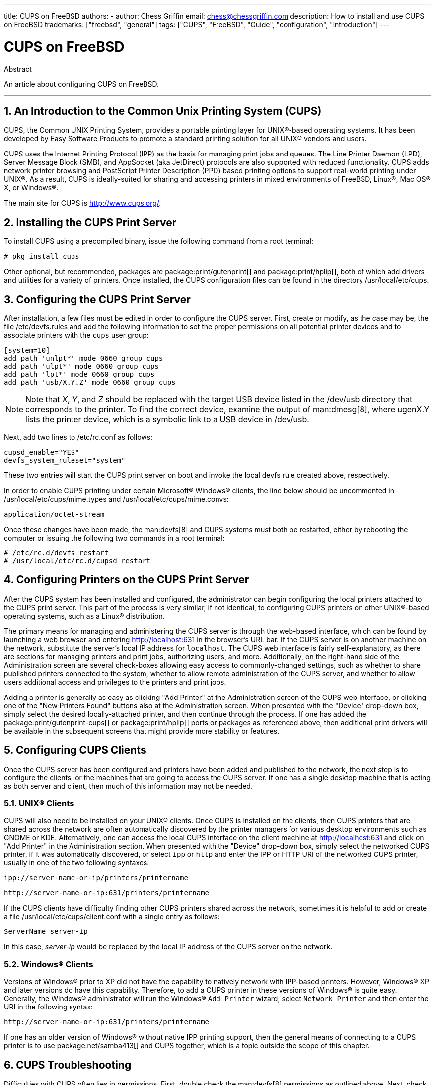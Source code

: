 ---
title: CUPS on FreeBSD
authors:
  - author: Chess Griffin
    email: chess@chessgriffin.com
description: How to install and use CUPS on FreeBSD
trademarks: ["freebsd", "general"]
tags: ["CUPS", "FreeBSD", "Guide", "configuration", "introduction"]
---

= CUPS on FreeBSD
:doctype: article
:toc: macro
:toclevels: 1
:icons: font
:sectnums:
:source-highlighter: rouge
:experimental:
:sectnumlevels: 6

[.abstract-title]
Abstract

An article about configuring CUPS on FreeBSD.

'''

toc::[]

[[printing-cups]]
== An Introduction to the Common Unix Printing System (CUPS)

CUPS, the Common UNIX Printing System, provides a portable printing layer for UNIX(R)-based operating systems.
It has been developed by Easy Software Products to promote a standard printing solution for all UNIX(R) vendors and users.

CUPS uses the Internet Printing Protocol (IPP) as the basis for managing print jobs and queues.
The Line Printer Daemon (LPD), Server Message Block (SMB), and AppSocket (aka JetDirect) protocols are also supported with reduced functionality.
CUPS adds network printer browsing and PostScript Printer Description (PPD) based printing options to support real-world printing under UNIX(R).
As a result, CUPS is ideally-suited for sharing and accessing printers in mixed environments of FreeBSD, Linux(R), Mac OS(R) X, or Windows(R).

The main site for CUPS is http://www.cups.org/[http://www.cups.org/].

[[printing-cups-install]]
== Installing the CUPS Print Server

To install CUPS using a precompiled binary, issue the following command from a root terminal:

[source,shell]
....
# pkg install cups
....

Other optional, but recommended, packages are package:print/gutenprint[] and package:print/hplip[], both of which add drivers and utilities for a variety of printers.
Once installed, the CUPS configuration files can be found in the directory [.filename]#/usr/local/etc/cups#.

[[printing-cups-configuring-server]]
== Configuring the CUPS Print Server

After installation, a few files must be edited in order to configure the CUPS server.
First, create or modify, as the case may be, the file [.filename]#/etc/devfs.rules# and add the following information to set the proper permissions on all potential printer devices and to associate printers with the `cups` user group:

[.programlisting]
....
[system=10]
add path 'unlpt*' mode 0660 group cups
add path 'ulpt*' mode 0660 group cups
add path 'lpt*' mode 0660 group cups
add path 'usb/X.Y.Z' mode 0660 group cups
....

[NOTE]
====
Note that _X_, _Y_, and _Z_ should be replaced with the target USB device listed in the [.filename]#/dev/usb# directory that corresponds to the printer.
To find the correct device, examine the output of man:dmesg[8], where [.filename]#ugenX.Y# lists the printer device, which is a symbolic link to a USB device in [.filename]#/dev/usb#.
====

Next, add two lines to [.filename]#/etc/rc.conf# as follows:

[.programlisting]
....
cupsd_enable="YES"
devfs_system_ruleset="system"
....

These two entries will start the CUPS print server on boot and invoke the local devfs rule created above, respectively.

In order to enable CUPS printing under certain Microsoft(R) Windows(R) clients, the line below should be uncommented in [.filename]#/usr/local/etc/cups/mime.types# and [.filename]#/usr/local/etc/cups/mime.convs#:

[.programlisting]
....
application/octet-stream
....

Once these changes have been made, the man:devfs[8] and CUPS systems must both be restarted, either by rebooting the computer or issuing the following two commands in a root terminal:

[source,shell]
....
# /etc/rc.d/devfs restart
# /usr/local/etc/rc.d/cupsd restart
....

[[printing-cups-configuring-printers]]
== Configuring Printers on the CUPS Print Server

After the CUPS system has been installed and configured, the administrator can begin configuring the local printers attached to the CUPS print server.
This part of the process is very similar, if not identical, to configuring CUPS printers on other UNIX(R)-based operating systems, such as a Linux(R) distribution.

The primary means for managing and administering the CUPS server is through the web-based interface, which can be found by launching a web browser and entering http://localhost:631[http://localhost:631] in the browser's URL bar.
If the CUPS server is on another machine on the network, substitute the server's local IP address for `localhost`.
The CUPS web interface is fairly self-explanatory, as there are sections for managing printers and print jobs, authorizing users, and more.
Additionally, on the right-hand side of the Administration screen are several check-boxes allowing easy access to commonly-changed settings, such as whether to share published printers connected to the system, whether to allow remote administration of the CUPS server, and whether to allow users additional access and privileges to the printers and print jobs.

Adding a printer is generally as easy as clicking "Add Printer" at the Administration screen of the CUPS web interface, or clicking one of the "New Printers Found" buttons also at the Administration screen.
When presented with the "Device" drop-down box, simply select the desired locally-attached printer, and then continue through the process.
If one has added the package:print/gutenprint-cups[] or package:print/hplip[] ports or packages as referenced above, then additional print drivers will be available in the subsequent screens that might provide more stability or features.

[[printing-cups-clients]]
== Configuring CUPS Clients

Once the CUPS server has been configured and printers have been added and published to the network, the next step is to configure the clients, or the machines that are going to access the CUPS server.
If one has a single desktop machine that is acting as both server and client, then much of this information may not be needed.

[[printing-cups-clients-unix]]
=== UNIX(R) Clients

CUPS will also need to be installed on your UNIX(R) clients.
Once CUPS is installed on the clients, then CUPS printers that are shared across the network are often automatically discovered by the printer managers for various desktop environments such as GNOME or KDE.
Alternatively, one can access the local CUPS interface on the client machine at http://localhost:631[http://localhost:631] and click on "Add Printer" in the Administration section.
When presented with the "Device" drop-down box, simply select the networked CUPS printer, if it was automatically discovered, or select `ipp` or `http` and enter the IPP or HTTP URI of the networked CUPS printer, usually in one of the two following syntaxes:

[.programlisting]
....
ipp://server-name-or-ip/printers/printername
....

[.programlisting]
....
http://server-name-or-ip:631/printers/printername
....

If the CUPS clients have difficulty finding other CUPS printers shared across the network, sometimes it is helpful to add or create a file [.filename]#/usr/local/etc/cups/client.conf# with a single entry as follows:

[.programlisting]
....
ServerName server-ip
....

In this case, _server-ip_ would be replaced by the local IP address of the CUPS server on the network.

[[printing-cups-clients-windows]]
=== Windows(R) Clients

Versions of Windows(R) prior to XP did not have the capability to natively network with IPP-based printers.
However, Windows(R) XP and later versions do have this capability.
Therefore, to add a CUPS printer in these versions of Windows(R) is quite easy.
Generally, the Windows(R) administrator will run the Windows(R) `Add Printer` wizard, select `Network Printer` and then enter the URI in the following syntax:

[.programlisting]
....
http://server-name-or-ip:631/printers/printername
....

If one has an older version of Windows(R) without native IPP printing support, then the general means of connecting to a CUPS printer is to use package:net/samba413[] and CUPS together, which is a topic outside the scope of this chapter.

[[printing-cups-troubleshooting]]
== CUPS Troubleshooting

Difficulties with CUPS often lies in permissions.
First, double check the man:devfs[8] permissions as outlined above.
Next, check the actual permissions of the devices created in the file system.
It is also helpful to make sure your user is a member of the `cups` group.
If the permissions check boxes in the Administration section of the CUPS web interface do not seem to be working, another fix might be to manually backup the main CUPS configuration file located at [.filename]#/usr/local/etc/cups/cupsd.conf# and edit the various configuration options and try different combinations of configuration options.
One sample [.filename]#/usr/local/etc/cups/cupsd.conf# to test is listed below.
Please note that this sample [.filename]#cupsd.conf# sacrifices security for easier configuration; once the administrator successfully connects to the CUPS server and configures the clients, it is advisable to revisit this configuration file and begin locking down access.

[.programlisting]
....
# Log general information in error_log - change "info" to "debug" for
# troubleshooting...
LogLevel info

# Administrator user group...
SystemGroup wheel

# Listen for connections on Port 631.
Port 631
#Listen localhost:631
Listen /var/run/cups.sock

# Show shared printers on the local network.
Browsing On
BrowseOrder allow,deny
#BrowseAllow @LOCAL
BrowseAllow 192.168.1.* # change to local LAN settings
BrowseAddress 192.168.1.* # change to local LAN settings

# Default authentication type, when authentication is required...
DefaultAuthType Basic
DefaultEncryption Never # comment this line to allow encryption

# Allow access to the server from any machine on the LAN
<Location />
  Order allow,deny
  #Allow localhost
  Allow 192.168.1.* # change to local LAN settings
</Location>

# Allow access to the admin pages from any machine on the LAN
<Location /admin>
  #Encryption Required
  Order allow,deny
  #Allow localhost
  Allow 192.168.1.* # change to local LAN settings
</Location>

# Allow access to configuration files from any machine on the LAN
<Location /admin/conf>
  AuthType Basic
  Require user @SYSTEM
  Order allow,deny
  #Allow localhost
  Allow 192.168.1.* # change to local LAN settings
</Location>

# Set the default printer/job policies...
<Policy default>
  # Job-related operations must be done by the owner or an administrator...
  <Limit Send-Document Send-URI Hold-Job Release-Job Restart-Job Purge-Jobs \
Set-Job-Attributes Create-Job-Subscription Renew-Subscription Cancel-Subscription \
Get-Notifications Reprocess-Job Cancel-Current-Job Suspend-Current-Job Resume-Job \
CUPS-Move-Job>
    Require user @OWNER @SYSTEM
    Order deny,allow
  </Limit>

  # All administration operations require an administrator to authenticate...
  <Limit Pause-Printer Resume-Printer Set-Printer-Attributes Enable-Printer \
Disable-Printer Pause-Printer-After-Current-Job Hold-New-Jobs Release-Held-New-Jobs \
Deactivate-Printer Activate-Printer Restart-Printer Shutdown-Printer Startup-Printer \
Promote-Job Schedule-Job-After CUPS-Add-Printer CUPS-Delete-Printer CUPS-Add-Class \
CUPS-Delete-Class CUPS-Accept-Jobs CUPS-Reject-Jobs CUPS-Set-Default>
    AuthType Basic
    Require user @SYSTEM
    Order deny,allow
  </Limit>

  # Only the owner or an administrator can cancel or authenticate a job...
  <Limit Cancel-Job CUPS-Authenticate-Job>
    Require user @OWNER @SYSTEM
    Order deny,allow
  </Limit>

  <Limit All>
    Order deny,allow
  </Limit>
</Policy>
....

